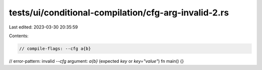 tests/ui/conditional-compilation/cfg-arg-invalid-2.rs
=====================================================

Last edited: 2023-03-30 20:35:59

Contents:

.. code-block:: rs

    // compile-flags: --cfg a{b}
// error-pattern: invalid `--cfg` argument: `a{b}` (expected `key` or `key="value"`)
fn main() {}


